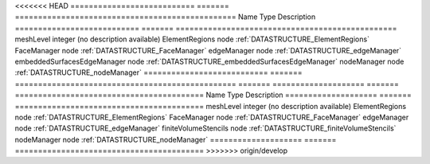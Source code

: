 

<<<<<<< HEAD
=========================== ======= ================================================ 
Name                        Type    Description                                      
=========================== ======= ================================================ 
meshLevel                   integer (no description available)                       
ElementRegions              node    :ref:`DATASTRUCTURE_ElementRegions`              
FaceManager                 node    :ref:`DATASTRUCTURE_FaceManager`                 
edgeManager                 node    :ref:`DATASTRUCTURE_edgeManager`                 
embeddedSurfacesEdgeManager node    :ref:`DATASTRUCTURE_embeddedSurfacesEdgeManager` 
nodeManager                 node    :ref:`DATASTRUCTURE_nodeManager`                 
=========================== ======= ================================================ 
=======
==================== ======= ========================================= 
Name                 Type    Description                               
==================== ======= ========================================= 
meshLevel            integer (no description available)                
ElementRegions       node    :ref:`DATASTRUCTURE_ElementRegions`       
FaceManager          node    :ref:`DATASTRUCTURE_FaceManager`          
edgeManager          node    :ref:`DATASTRUCTURE_edgeManager`          
finiteVolumeStencils node    :ref:`DATASTRUCTURE_finiteVolumeStencils` 
nodeManager          node    :ref:`DATASTRUCTURE_nodeManager`          
==================== ======= ========================================= 
>>>>>>> origin/develop


